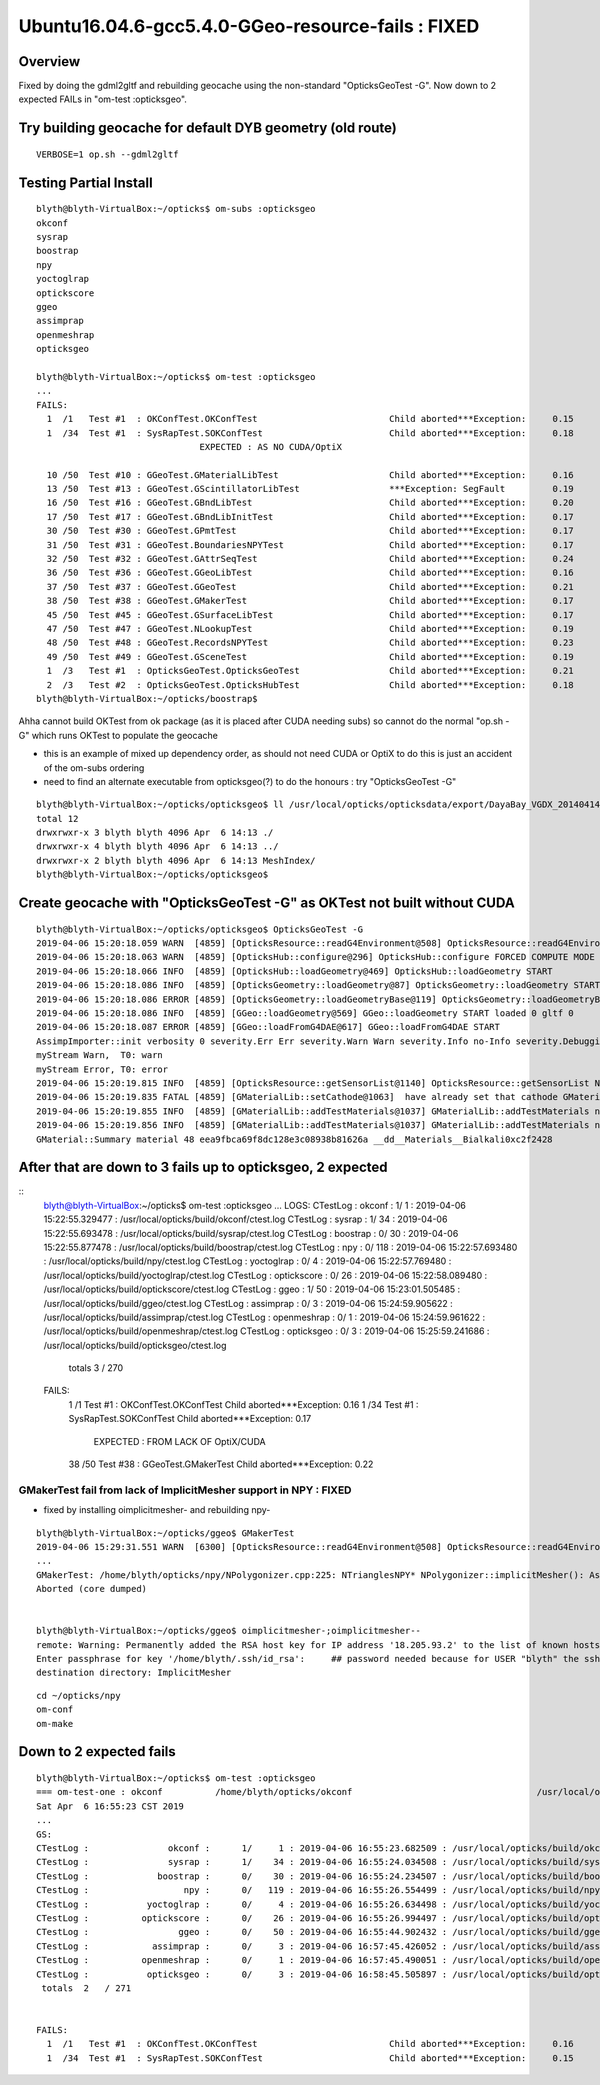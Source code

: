 Ubuntu16.04.6-gcc5.4.0-GGeo-resource-fails : FIXED
===================================================

Overview
---------

Fixed by doing the gdml2gltf and rebuilding geocache 
using the non-standard "OpticksGeoTest -G".
Now down to 2 expected FAILs in "om-test :opticksgeo".



Try building geocache for default DYB geometry (old route)
--------------------------------------------------------------

::

   VERBOSE=1 op.sh --gdml2gltf


Testing Partial Install
------------------------

::

    blyth@blyth-VirtualBox:~/opticks$ om-subs :opticksgeo
    okconf
    sysrap
    boostrap
    npy
    yoctoglrap
    optickscore
    ggeo
    assimprap
    openmeshrap
    opticksgeo

    blyth@blyth-VirtualBox:~/opticks$ om-test :opticksgeo
    ...
    FAILS:
      1  /1   Test #1  : OKConfTest.OKConfTest                         Child aborted***Exception:     0.15   
      1  /34  Test #1  : SysRapTest.SOKConfTest                        Child aborted***Exception:     0.18   
                                   EXPECTED : AS NO CUDA/OptiX

      10 /50  Test #10 : GGeoTest.GMaterialLibTest                     Child aborted***Exception:     0.16   
      13 /50  Test #13 : GGeoTest.GScintillatorLibTest                 ***Exception: SegFault         0.19   
      16 /50  Test #16 : GGeoTest.GBndLibTest                          Child aborted***Exception:     0.20   
      17 /50  Test #17 : GGeoTest.GBndLibInitTest                      Child aborted***Exception:     0.17   
      30 /50  Test #30 : GGeoTest.GPmtTest                             Child aborted***Exception:     0.17   
      31 /50  Test #31 : GGeoTest.BoundariesNPYTest                    Child aborted***Exception:     0.17   
      32 /50  Test #32 : GGeoTest.GAttrSeqTest                         Child aborted***Exception:     0.24   
      36 /50  Test #36 : GGeoTest.GGeoLibTest                          Child aborted***Exception:     0.16   
      37 /50  Test #37 : GGeoTest.GGeoTest                             Child aborted***Exception:     0.21   
      38 /50  Test #38 : GGeoTest.GMakerTest                           Child aborted***Exception:     0.17   
      45 /50  Test #45 : GGeoTest.GSurfaceLibTest                      Child aborted***Exception:     0.17   
      47 /50  Test #47 : GGeoTest.NLookupTest                          Child aborted***Exception:     0.19   
      48 /50  Test #48 : GGeoTest.RecordsNPYTest                       Child aborted***Exception:     0.23   
      49 /50  Test #49 : GGeoTest.GSceneTest                           Child aborted***Exception:     0.19   
      1  /3   Test #1  : OpticksGeoTest.OpticksGeoTest                 Child aborted***Exception:     0.21   
      2  /3   Test #2  : OpticksGeoTest.OpticksHubTest                 Child aborted***Exception:     0.18   
    blyth@blyth-VirtualBox:~/opticks/boostrap$ 


Ahha cannot build OKTest from ok package (as it is placed after CUDA needing subs) 
so cannot do the normal "op.sh -G" which runs OKTest to populate the geocache

* this is an example of mixed up dependency order, as should not need CUDA or OptiX to do this
  is just an accident of the om-subs ordering 

* need to find an alternate executable from opticksgeo(?) to do the honours : try "OpticksGeoTest -G"

::

    blyth@blyth-VirtualBox:~/opticks/opticksgeo$ ll /usr/local/opticks/opticksdata/export/DayaBay_VGDX_20140414-1300/g4_00.96ff965744a2f6b78c24e33c80d3a4cd.dae/
    total 12
    drwxrwxr-x 3 blyth blyth 4096 Apr  6 14:13 ./
    drwxrwxr-x 4 blyth blyth 4096 Apr  6 14:13 ../
    drwxrwxr-x 2 blyth blyth 4096 Apr  6 14:13 MeshIndex/
    blyth@blyth-VirtualBox:~/opticks/opticksgeo$ 



Create geocache with "OpticksGeoTest -G" as OKTest not built without CUDA
-----------------------------------------------------------------------------

::

    blyth@blyth-VirtualBox:~/opticks/opticksgeo$ OpticksGeoTest -G
    2019-04-06 15:20:18.059 WARN  [4859] [OpticksResource::readG4Environment@508] OpticksResource::readG4Environment MISSING inipath /usr/local/opticks/externals/config/geant4.ini (create it with bash functions: g4-;g4-export-ini ) 
    2019-04-06 15:20:18.063 WARN  [4859] [OpticksHub::configure@296] OpticksHub::configure FORCED COMPUTE MODE : as remote session detected 
    2019-04-06 15:20:18.066 INFO  [4859] [OpticksHub::loadGeometry@469] OpticksHub::loadGeometry START
    2019-04-06 15:20:18.086 INFO  [4859] [OpticksGeometry::loadGeometry@87] OpticksGeometry::loadGeometry START 
    2019-04-06 15:20:18.086 ERROR [4859] [OpticksGeometry::loadGeometryBase@119] OpticksGeometry::loadGeometryBase START 
    2019-04-06 15:20:18.086 INFO  [4859] [GGeo::loadGeometry@569] GGeo::loadGeometry START loaded 0 gltf 0
    2019-04-06 15:20:18.087 ERROR [4859] [GGeo::loadFromG4DAE@617] GGeo::loadFromG4DAE START
    AssimpImporter::init verbosity 0 severity.Err Err severity.Warn Warn severity.Info no-Info severity.Debugging no-Debugging
    myStream Warn,  T0: warn
    myStream Error, T0: error
    2019-04-06 15:20:19.815 INFO  [4859] [OpticksResource::getSensorList@1140] OpticksResource::getSensorList NSensorList:  NSensor count 6888 distinct identier count 684
    2019-04-06 15:20:19.835 FATAL [4859] [GMaterialLib::setCathode@1063]  have already set that cathode GMaterial : __dd__Materials__Bialkali0xc2f2428
    2019-04-06 15:20:19.855 INFO  [4859] [GMaterialLib::addTestMaterials@1037] GMaterialLib::addTestMaterials name                  GlassSchottF2 path $OPTICKS_INSTALL_PREFIX/opticksdata/refractiveindex/tmp/glass/schott/F2.npy
    2019-04-06 15:20:19.856 INFO  [4859] [GMaterialLib::addTestMaterials@1037] GMaterialLib::addTestMaterials name                    MainH2OHale path $OPTICKS_INSTALL_PREFIX/opticksdata/refractiveindex/tmp/main/H2O/Hale.npy
    GMaterial::Summary material 48 eea9fbca69f8dc128e3c08938b81626a __dd__Materials__Bialkali0xc2f2428




After that are down to 3 fails up to opticksgeo, 2 expected
--------------------------------------------------------------

::
    blyth@blyth-VirtualBox:~/opticks$ om-test :opticksgeo
    ...
    LOGS:
    CTestLog :               okconf :      1/     1 : 2019-04-06 15:22:55.329477 : /usr/local/opticks/build/okconf/ctest.log 
    CTestLog :               sysrap :      1/    34 : 2019-04-06 15:22:55.693478 : /usr/local/opticks/build/sysrap/ctest.log 
    CTestLog :             boostrap :      0/    30 : 2019-04-06 15:22:55.877478 : /usr/local/opticks/build/boostrap/ctest.log 
    CTestLog :                  npy :      0/   118 : 2019-04-06 15:22:57.693480 : /usr/local/opticks/build/npy/ctest.log 
    CTestLog :           yoctoglrap :      0/     4 : 2019-04-06 15:22:57.769480 : /usr/local/opticks/build/yoctoglrap/ctest.log 
    CTestLog :          optickscore :      0/    26 : 2019-04-06 15:22:58.089480 : /usr/local/opticks/build/optickscore/ctest.log 
    CTestLog :                 ggeo :      1/    50 : 2019-04-06 15:23:01.505485 : /usr/local/opticks/build/ggeo/ctest.log 
    CTestLog :            assimprap :      0/     3 : 2019-04-06 15:24:59.905622 : /usr/local/opticks/build/assimprap/ctest.log 
    CTestLog :          openmeshrap :      0/     1 : 2019-04-06 15:24:59.961622 : /usr/local/opticks/build/openmeshrap/ctest.log 
    CTestLog :           opticksgeo :      0/     3 : 2019-04-06 15:25:59.241686 : /usr/local/opticks/build/opticksgeo/ctest.log 
     totals  3   / 270 


    FAILS:
      1  /1   Test #1  : OKConfTest.OKConfTest                         Child aborted***Exception:     0.16   
      1  /34  Test #1  : SysRapTest.SOKConfTest                        Child aborted***Exception:     0.17   
                           EXPECTED : FROM LACK OF OptiX/CUDA
                      
      38 /50  Test #38 : GGeoTest.GMakerTest                           Child aborted***Exception:     0.22   


GMakerTest fail from lack of ImplicitMesher support in NPY : FIXED
~~~~~~~~~~~~~~~~~~~~~~~~~~~~~~~~~~~~~~~~~~~~~~~~~~~~~~~~~~~~~~~~~~~

* fixed by installing oimplicitmesher- and rebuilding npy- 

::

    blyth@blyth-VirtualBox:~/opticks/ggeo$ GMakerTest 
    2019-04-06 15:29:31.551 WARN  [6300] [OpticksResource::readG4Environment@508] OpticksResource::readG4Environment MISSING inipath /usr/local/opticks/externals/config/geant4.ini (create it with bash functions: g4-;g4-export-ini ) 
    ...
    GMakerTest: /home/blyth/opticks/npy/NPolygonizer.cpp:225: NTrianglesNPY* NPolygonizer::implicitMesher(): Assertion `0 && "installation does not have ImplicitMesher support"' failed.
    Aborted (core dumped)


    blyth@blyth-VirtualBox:~/opticks/ggeo$ oimplicitmesher-;oimplicitmesher--
    remote: Warning: Permanently added the RSA host key for IP address '18.205.93.2' to the list of known hosts.
    Enter passphrase for key '/home/blyth/.ssh/id_rsa':     ## password needed because for USER "blyth" the ssh bitbucket url is used
    destination directory: ImplicitMesher

::
 
    cd ~/opticks/npy
    om-conf
    om-make



Down to 2 expected fails
--------------------------

::

    blyth@blyth-VirtualBox:~/opticks$ om-test :opticksgeo
    === om-test-one : okconf          /home/blyth/opticks/okconf                                   /usr/local/opticks/build/okconf                              
    Sat Apr  6 16:55:23 CST 2019
    ...
    GS:
    CTestLog :               okconf :      1/     1 : 2019-04-06 16:55:23.682509 : /usr/local/opticks/build/okconf/ctest.log 
    CTestLog :               sysrap :      1/    34 : 2019-04-06 16:55:24.034508 : /usr/local/opticks/build/sysrap/ctest.log 
    CTestLog :             boostrap :      0/    30 : 2019-04-06 16:55:24.234507 : /usr/local/opticks/build/boostrap/ctest.log 
    CTestLog :                  npy :      0/   119 : 2019-04-06 16:55:26.554499 : /usr/local/opticks/build/npy/ctest.log 
    CTestLog :           yoctoglrap :      0/     4 : 2019-04-06 16:55:26.634498 : /usr/local/opticks/build/yoctoglrap/ctest.log 
    CTestLog :          optickscore :      0/    26 : 2019-04-06 16:55:26.994497 : /usr/local/opticks/build/optickscore/ctest.log 
    CTestLog :                 ggeo :      0/    50 : 2019-04-06 16:55:44.902432 : /usr/local/opticks/build/ggeo/ctest.log 
    CTestLog :            assimprap :      0/     3 : 2019-04-06 16:57:45.426052 : /usr/local/opticks/build/assimprap/ctest.log 
    CTestLog :          openmeshrap :      0/     1 : 2019-04-06 16:57:45.490051 : /usr/local/opticks/build/openmeshrap/ctest.log 
    CTestLog :           opticksgeo :      0/     3 : 2019-04-06 16:58:45.505897 : /usr/local/opticks/build/opticksgeo/ctest.log 
     totals  2   / 271 


    FAILS:
      1  /1   Test #1  : OKConfTest.OKConfTest                         Child aborted***Exception:     0.16   
      1  /34  Test #1  : SysRapTest.SOKConfTest                        Child aborted***Exception:     0.15   


